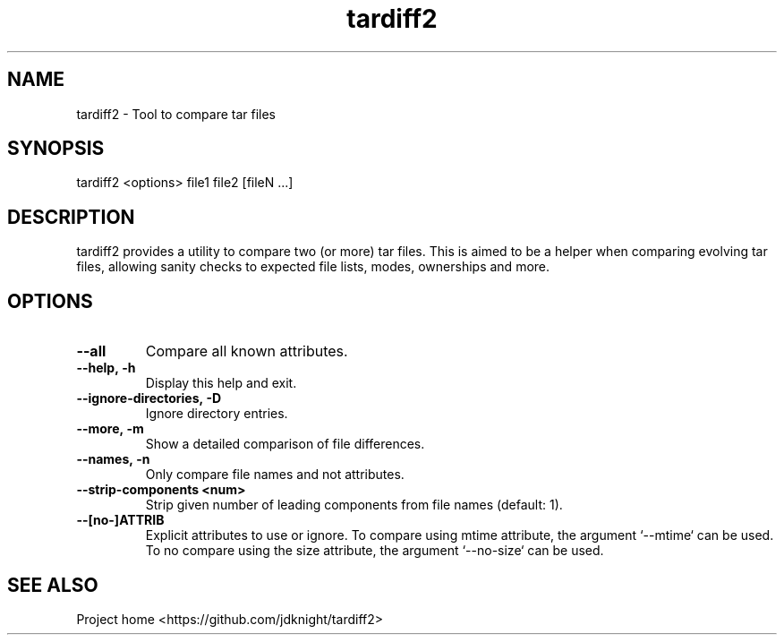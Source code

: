 .TH tardiff2 1 "March 2025" "1.0" "tardiff2 man page"

.SH NAME
tardiff2 - Tool to compare tar files

.SH SYNOPSIS
tardiff2 <options> file1 file2 [fileN ...]

.SH DESCRIPTION
tardiff2 provides a utility to compare two (or more) tar files. This is
aimed to be a helper when comparing evolving tar files, allowing sanity
checks to expected file lists, modes, ownerships and more.

.SH OPTIONS
.TP
.BI --all
Compare all known attributes.
.TP
.BI --help,\ -h
Display this help and exit.
.TP
.BI --ignore-directories,\ -D
Ignore directory entries.
.TP
.BI --more,\ -m
Show a detailed comparison of file differences.
.TP
.BI --names,\ -n
Only compare file names and not attributes.
.TP
.BI --strip-components\ <num>
Strip given number of leading components from file names (default: 1).
.TP
.BI --[no-]ATTRIB
Explicit attributes to use or ignore. To compare using mtime attribute,
the argument `--mtime` can be used. To no compare using the size
attribute, the argument `--no-size` can be used.

.SH SEE ALSO
Project home <https://github.com/jdknight/tardiff2>
